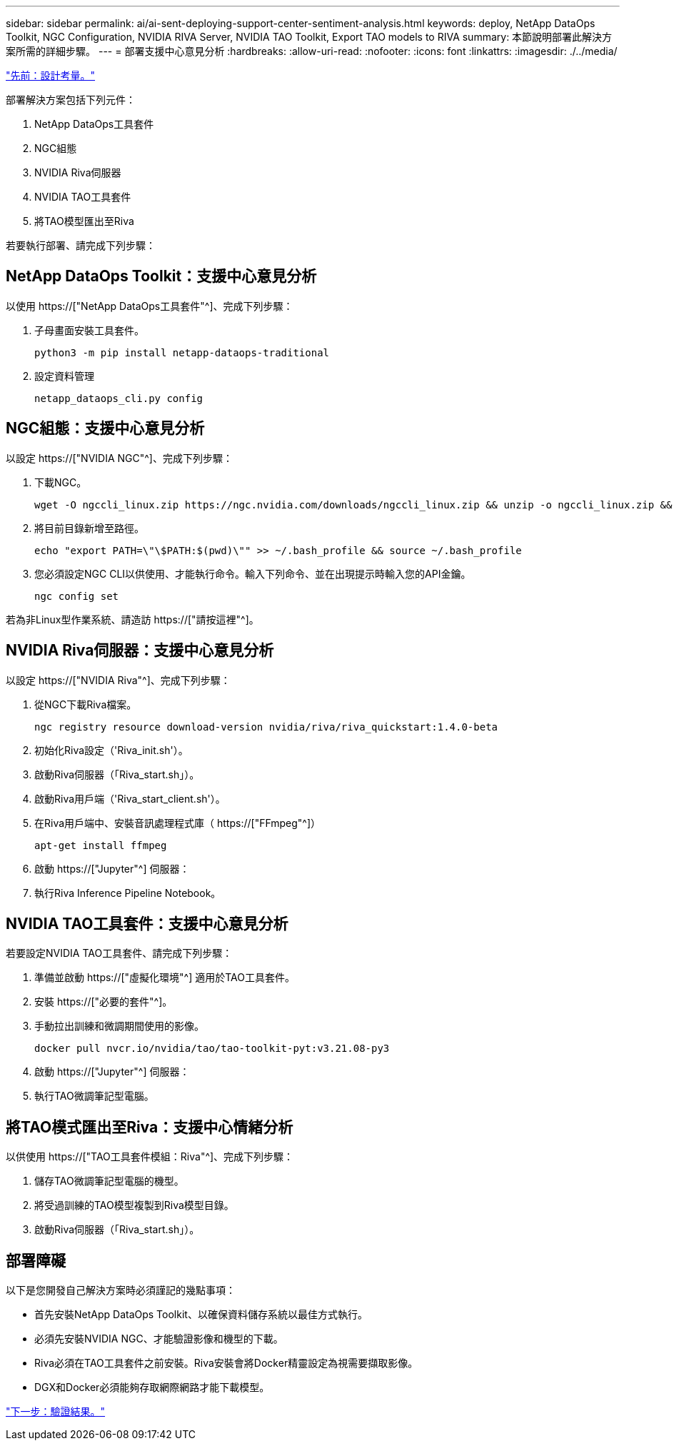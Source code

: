 ---
sidebar: sidebar 
permalink: ai/ai-sent-deploying-support-center-sentiment-analysis.html 
keywords: deploy, NetApp DataOps Toolkit, NGC Configuration, NVIDIA RIVA Server, NVIDIA TAO Toolkit, Export TAO models to RIVA 
summary: 本節說明部署此解決方案所需的詳細步驟。 
---
= 部署支援中心意見分析
:hardbreaks:
:allow-uri-read: 
:nofooter: 
:icons: font
:linkattrs: 
:imagesdir: ./../media/


link:ai-sent-design-considerations.html["先前：設計考量。"]

[role="lead"]
部署解決方案包括下列元件：

. NetApp DataOps工具套件
. NGC組態
. NVIDIA Riva伺服器
. NVIDIA TAO工具套件
. 將TAO模型匯出至Riva


若要執行部署、請完成下列步驟：



== NetApp DataOps Toolkit：支援中心意見分析

以使用 https://["NetApp DataOps工具套件"^]、完成下列步驟：

. 子母畫面安裝工具套件。
+
....
python3 -m pip install netapp-dataops-traditional
....
. 設定資料管理
+
....
netapp_dataops_cli.py config
....




== NGC組態：支援中心意見分析

以設定 https://["NVIDIA NGC"^]、完成下列步驟：

. 下載NGC。
+
....
wget -O ngccli_linux.zip https://ngc.nvidia.com/downloads/ngccli_linux.zip && unzip -o ngccli_linux.zip && chmod u+x ngc
....
. 將目前目錄新增至路徑。
+
....
echo "export PATH=\"\$PATH:$(pwd)\"" >> ~/.bash_profile && source ~/.bash_profile
....
. 您必須設定NGC CLI以供使用、才能執行命令。輸入下列命令、並在出現提示時輸入您的API金鑰。
+
....
ngc config set
....


若為非Linux型作業系統、請造訪 https://["請按這裡"^]。



== NVIDIA Riva伺服器：支援中心意見分析

以設定 https://["NVIDIA Riva"^]、完成下列步驟：

. 從NGC下載Riva檔案。
+
....
ngc registry resource download-version nvidia/riva/riva_quickstart:1.4.0-beta
....
. 初始化Riva設定（'Riva_init.sh'）。
. 啟動Riva伺服器（「Riva_start.sh」）。
. 啟動Riva用戶端（'Riva_start_client.sh'）。
. 在Riva用戶端中、安裝音訊處理程式庫（ https://["FFmpeg"^]）
+
....
apt-get install ffmpeg
....
. 啟動 https://["Jupyter"^] 伺服器：
. 執行Riva Inference Pipeline Notebook。




== NVIDIA TAO工具套件：支援中心意見分析

若要設定NVIDIA TAO工具套件、請完成下列步驟：

. 準備並啟動 https://["虛擬化環境"^] 適用於TAO工具套件。
. 安裝 https://["必要的套件"^]。
. 手動拉出訓練和微調期間使用的影像。
+
....
docker pull nvcr.io/nvidia/tao/tao-toolkit-pyt:v3.21.08-py3
....
. 啟動 https://["Jupyter"^] 伺服器：
. 執行TAO微調筆記型電腦。




== 將TAO模式匯出至Riva：支援中心情緒分析

以供使用 https://["TAO工具套件模組：Riva"^]、完成下列步驟：

. 儲存TAO微調筆記型電腦的機型。
. 將受過訓練的TAO模型複製到Riva模型目錄。
. 啟動Riva伺服器（「Riva_start.sh」）。




== 部署障礙

以下是您開發自己解決方案時必須謹記的幾點事項：

* 首先安裝NetApp DataOps Toolkit、以確保資料儲存系統以最佳方式執行。
* 必須先安裝NVIDIA NGC、才能驗證影像和機型的下載。
* Riva必須在TAO工具套件之前安裝。Riva安裝會將Docker精靈設定為視需要擷取影像。
* DGX和Docker必須能夠存取網際網路才能下載模型。


link:ai-sent-validation-results.html["下一步：驗證結果。"]
